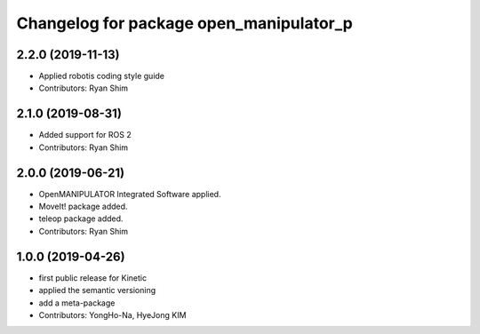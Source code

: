 ^^^^^^^^^^^^^^^^^^^^^^^^^^^^^^^^^^^^^^^^
Changelog for package open_manipulator_p
^^^^^^^^^^^^^^^^^^^^^^^^^^^^^^^^^^^^^^^^

2.2.0 (2019-11-13)
------------------
* Applied robotis coding style guide 
* Contributors: Ryan Shim

2.1.0 (2019-08-31)
------------------
* Added support for ROS 2
* Contributors: Ryan Shim

2.0.0 (2019-06-21)
-------------------
* OpenMANIPULATOR Integrated Software applied.  
* MoveIt! package added. 
* teleop package added.
* Contributors: Ryan Shim

1.0.0 (2019-04-26)
-------------------
* first public release for Kinetic 
* applied the semantic versioning
* add a meta-package
* Contributors: YongHo-Na, HyeJong KIM
